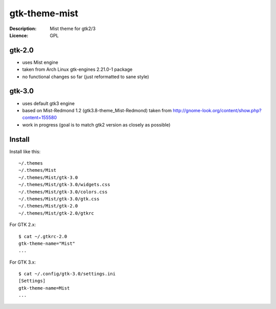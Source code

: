 gtk-theme-mist
==============

:Description: Mist theme for gtk2/3
:Licence: GPL


gtk-2.0
-------

* uses Mist engine
* taken from Arch Linux gtk-engines 2.21.0-1 package
* no functional changes so far (just reformatted to sane style)


gtk-3.0
-------

* uses default gtk3 engine
* based on Mist-Redmond 1.2 (gtk3.8-theme_Mist-Redmond) taken from
  http://gnome-look.org/content/show.php?content=155580
* work in progress (goal is to match gtk2 version as closely as possible)


Install
-------

Install like this::

    ~/.themes
    ~/.themes/Mist
    ~/.themes/Mist/gtk-3.0
    ~/.themes/Mist/gtk-3.0/widgets.css
    ~/.themes/Mist/gtk-3.0/colors.css
    ~/.themes/Mist/gtk-3.0/gtk.css
    ~/.themes/Mist/gtk-2.0
    ~/.themes/Mist/gtk-2.0/gtkrc

For GTK 2.x::

    $ cat ~/.gtkrc-2.0
    gtk-theme-name="Mist"
    ...

For GTK 3.x::

    $ cat ~/.config/gtk-3.0/settings.ini
    [Settings]
    gtk-theme-name=Mist
    ...
